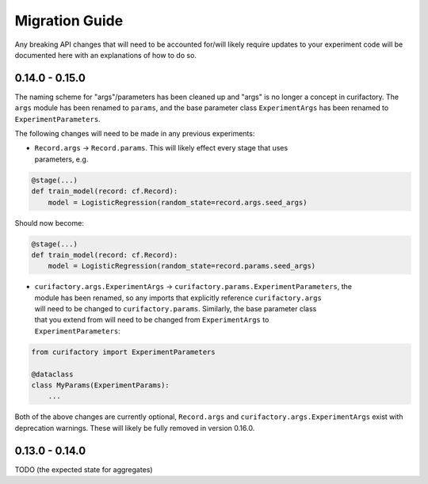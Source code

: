 Migration Guide
###############

Any breaking API changes that will need to be accounted for/will likely require
updates to your experiment code will be documented here with an explanations of
how to do so.

0.14.0 - 0.15.0
===============

The naming scheme for "args"/parameters has been cleaned up and "args" is no longer a
concept in curifactory. The ``args`` module has been renamed to ``params``, and the
base parameter class ``ExperimentArgs`` has been renamed to ``ExperimentParameters``.

The following changes will need to be made in any previous experiments:

* | ``Record.args`` -> ``Record.params``. This will likely effect every stage that uses
  | parameters, e.g.

.. code-block:: python

    @stage(...)
    def train_model(record: cf.Record):
        model = LogisticRegression(random_state=record.args.seed_args)

Should now become:

.. code-block:: python

    @stage(...)
    def train_model(record: cf.Record):
        model = LogisticRegression(random_state=record.params.seed_args)

* | ``curifactory.args.ExperimentArgs`` -> ``curifactory.params.ExperimentParameters``, the
  | module has been renamed, so any imports that explicitly reference ``curifactory.args``
  | will need to be changed to ``curifactory.params``. Similarly, the base parameter class
  | that you extend from will need to be changed from ``ExperimentArgs`` to
  | ``ExperimentParameters``:

.. code-block:: python

    from curifactory import ExperimentParameters

    @dataclass
    class MyParams(ExperimentParams):
        ...

Both of the above changes are currently optional, ``Record.args`` and
``curifactory.args.ExperimentArgs`` exist with deprecation warnings. These will likely be
fully removed in version 0.16.0.

0.13.0 - 0.14.0
===============

TODO (the expected state for aggregates)
